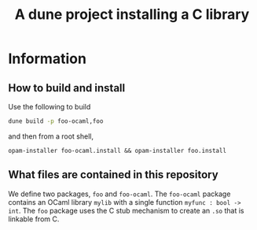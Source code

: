 #+TITLE: A dune project installing a C library

* Information

** How to build and install

Use the following to build

#+begin_src bash
  dune build -p foo-ocaml,foo
#+end_src

and then from a root shell,

#+begin_src bahs
  opam-installer foo-ocaml.install && opam-installer foo.install
#+end_src

** What files are contained in this repository

We define two packages, ~foo~ and ~foo-ocaml~. The ~foo-ocaml~ package contains an OCaml library ~mylib~ with a single function ~myfunc : bool -> int~. The ~foo~ package uses the C stub mechanism to create an ~.so~ that is linkable from C.

